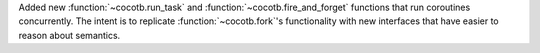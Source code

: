Added new :function:`~cocotb.run_task` and :function:`~cocotb.fire_and_forget` functions that run coroutines concurrently.
The intent is to replicate :function:`~cocotb.fork`'s functionality with new interfaces that have easier to reason about semantics.
